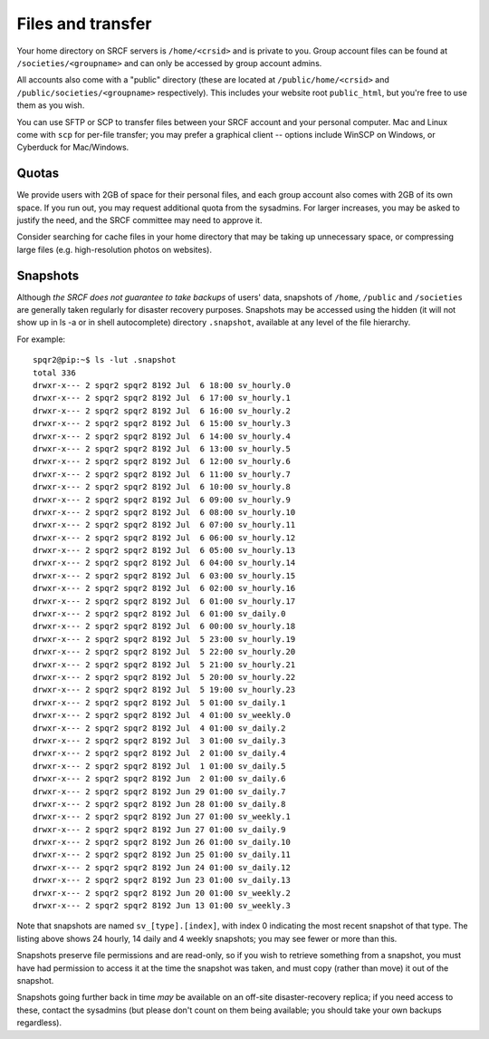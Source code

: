 Files and transfer
------------------

Your home directory on SRCF servers is ``/home/<crsid>`` and is private to you.  Group account files can be found at ``/societies/<groupname>`` and can only be accessed by group account admins.

All accounts also come with a "public" directory (these are located at ``/public/home/<crsid>`` and ``/public/societies/<groupname>`` respectively).  This includes your website root ``public_html``, but you're free to use them as you wish.

You can use SFTP or SCP to transfer files between your SRCF account and your personal computer.  Mac and Linux come with ``scp`` for per-file transfer; you may prefer a graphical client -- options include WinSCP on Windows, or Cyberduck for Mac/Windows.

Quotas
~~~~~~

We provide users with 2GB of space for their personal files, and each group account also comes with 2GB of its own space.  If you run out, you may request additional quota from the sysadmins.  For larger increases, you may be asked to justify the need, and the SRCF committee may need to approve it.

Consider searching for cache files in your home directory that may be taking up unnecessary space, or compressing large files (e.g. high-resolution photos on websites).


Snapshots
~~~~~~~~~

Although *the SRCF does not guarantee to take backups* of users' data, snapshots of ``/home``, ``/public`` and ``/societies`` are generally taken regularly for disaster recovery purposes. Snapshots may be accessed using the hidden (it will not show up in ls -a or in shell autocomplete) directory ``.snapshot``, available at any level of the file hierarchy.

For example:

::

		spqr2@pip:~$ ls -lut .snapshot
		total 336
		drwxr-x--- 2 spqr2 spqr2 8192 Jul  6 18:00 sv_hourly.0
		drwxr-x--- 2 spqr2 spqr2 8192 Jul  6 17:00 sv_hourly.1
		drwxr-x--- 2 spqr2 spqr2 8192 Jul  6 16:00 sv_hourly.2
		drwxr-x--- 2 spqr2 spqr2 8192 Jul  6 15:00 sv_hourly.3
		drwxr-x--- 2 spqr2 spqr2 8192 Jul  6 14:00 sv_hourly.4
		drwxr-x--- 2 spqr2 spqr2 8192 Jul  6 13:00 sv_hourly.5
		drwxr-x--- 2 spqr2 spqr2 8192 Jul  6 12:00 sv_hourly.6
		drwxr-x--- 2 spqr2 spqr2 8192 Jul  6 11:00 sv_hourly.7
		drwxr-x--- 2 spqr2 spqr2 8192 Jul  6 10:00 sv_hourly.8
		drwxr-x--- 2 spqr2 spqr2 8192 Jul  6 09:00 sv_hourly.9
		drwxr-x--- 2 spqr2 spqr2 8192 Jul  6 08:00 sv_hourly.10
		drwxr-x--- 2 spqr2 spqr2 8192 Jul  6 07:00 sv_hourly.11
		drwxr-x--- 2 spqr2 spqr2 8192 Jul  6 06:00 sv_hourly.12
		drwxr-x--- 2 spqr2 spqr2 8192 Jul  6 05:00 sv_hourly.13
		drwxr-x--- 2 spqr2 spqr2 8192 Jul  6 04:00 sv_hourly.14
		drwxr-x--- 2 spqr2 spqr2 8192 Jul  6 03:00 sv_hourly.15
		drwxr-x--- 2 spqr2 spqr2 8192 Jul  6 02:00 sv_hourly.16
		drwxr-x--- 2 spqr2 spqr2 8192 Jul  6 01:00 sv_hourly.17
		drwxr-x--- 2 spqr2 spqr2 8192 Jul  6 01:00 sv_daily.0
		drwxr-x--- 2 spqr2 spqr2 8192 Jul  6 00:00 sv_hourly.18
		drwxr-x--- 2 spqr2 spqr2 8192 Jul  5 23:00 sv_hourly.19
		drwxr-x--- 2 spqr2 spqr2 8192 Jul  5 22:00 sv_hourly.20
		drwxr-x--- 2 spqr2 spqr2 8192 Jul  5 21:00 sv_hourly.21
		drwxr-x--- 2 spqr2 spqr2 8192 Jul  5 20:00 sv_hourly.22
		drwxr-x--- 2 spqr2 spqr2 8192 Jul  5 19:00 sv_hourly.23
		drwxr-x--- 2 spqr2 spqr2 8192 Jul  5 01:00 sv_daily.1
		drwxr-x--- 2 spqr2 spqr2 8192 Jul  4 01:00 sv_weekly.0
		drwxr-x--- 2 spqr2 spqr2 8192 Jul  4 01:00 sv_daily.2
		drwxr-x--- 2 spqr2 spqr2 8192 Jul  3 01:00 sv_daily.3
		drwxr-x--- 2 spqr2 spqr2 8192 Jul  2 01:00 sv_daily.4
		drwxr-x--- 2 spqr2 spqr2 8192 Jul  1 01:00 sv_daily.5
		drwxr-x--- 2 spqr2 spqr2 8192 Jun  2 01:00 sv_daily.6
		drwxr-x--- 2 spqr2 spqr2 8192 Jun 29 01:00 sv_daily.7
		drwxr-x--- 2 spqr2 spqr2 8192 Jun 28 01:00 sv_daily.8
		drwxr-x--- 2 spqr2 spqr2 8192 Jun 27 01:00 sv_weekly.1
		drwxr-x--- 2 spqr2 spqr2 8192 Jun 27 01:00 sv_daily.9
		drwxr-x--- 2 spqr2 spqr2 8192 Jun 26 01:00 sv_daily.10
		drwxr-x--- 2 spqr2 spqr2 8192 Jun 25 01:00 sv_daily.11
		drwxr-x--- 2 spqr2 spqr2 8192 Jun 24 01:00 sv_daily.12
		drwxr-x--- 2 spqr2 spqr2 8192 Jun 23 01:00 sv_daily.13
		drwxr-x--- 2 spqr2 spqr2 8192 Jun 20 01:00 sv_weekly.2
		drwxr-x--- 2 spqr2 spqr2 8192 Jun 13 01:00 sv_weekly.3

Note that snapshots are named ``sv_[type].[index]``, with index 0 indicating the most recent snapshot of that type. The listing above shows 24 hourly, 14 daily and 4 weekly snapshots; you may see fewer or more than this.

Snapshots preserve file permissions and are read-only, so if you wish to retrieve something from a snapshot, you must have had permission to access it at the time the snapshot was taken, and must copy (rather than move) it out of the snapshot.

Snapshots going further back in time *may* be available on an off-site disaster-recovery replica; if you need access to these, contact the sysadmins (but please don't count on them being available; you should take your own backups regardless).

